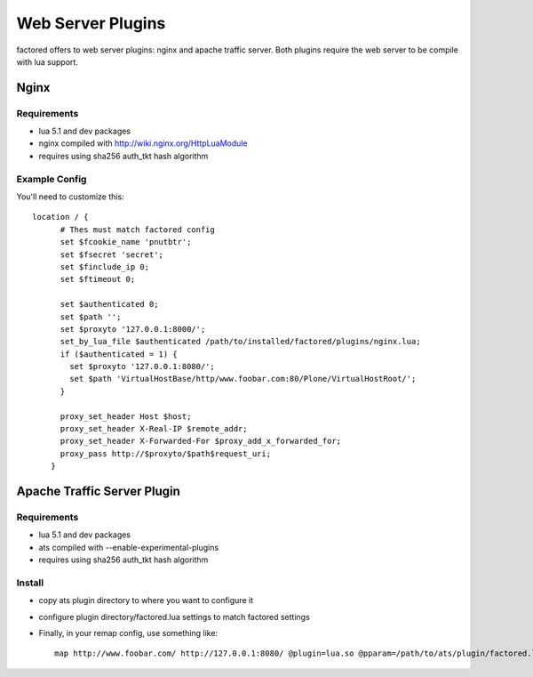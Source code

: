 Web Server Plugins
==================

factored offers to web server plugins: nginx and apache traffic server. Both
plugins require the web server to be compile with lua support.


Nginx
-----

Requirements
~~~~~~~~~~~~

- lua 5.1 and dev packages
- nginx compiled with http://wiki.nginx.org/HttpLuaModule
- requires using sha256 auth_tkt hash algorithm


Example Config
~~~~~~~~~~~~~~

You'll need to customize this::

    location / {
          # Thes must match factored config
          set $fcookie_name 'pnutbtr';
          set $fsecret 'secret';
          set $finclude_ip 0;
          set $ftimeout 0;

          set $authenticated 0;
          set $path '';
          set $proxyto '127.0.0.1:8000/';
          set_by_lua_file $authenticated /path/to/installed/factored/plugins/nginx.lua;
          if ($authenticated = 1) {
            set $proxyto '127.0.0.1:8080/';
            set $path 'VirtualHostBase/http/www.foobar.com:80/Plone/VirtualHostRoot/';
          }

          proxy_set_header Host $host;
          proxy_set_header X-Real-IP $remote_addr;
          proxy_set_header X-Forwarded-For $proxy_add_x_forwarded_for;
          proxy_pass http://$proxyto/$path$request_uri;
        }


Apache Traffic Server Plugin
----------------------------


Requirements
~~~~~~~~~~~~

- lua 5.1 and dev packages
- ats compiled with --enable-experimental-plugins
- requires using sha256 auth_tkt hash algorithm


Install
~~~~~~~

- copy ats plugin directory to where you want to configure it
- configure plugin directory/factored.lua settings to match factored settings
- Finally, in your remap config, use something like::

    map http://www.foobar.com/ http://127.0.0.1:8080/ @plugin=lua.so @pparam=/path/to/ats/plugin/factored.lua
